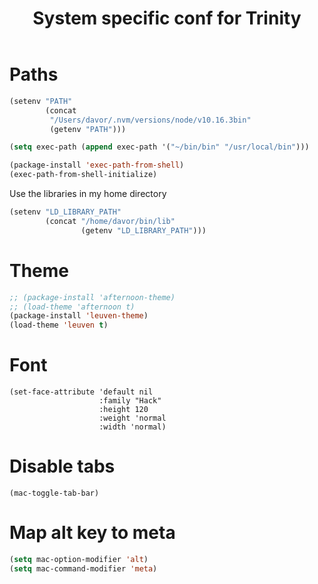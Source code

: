 #+TITLE: System specific conf for Trinity

* Paths
#+BEGIN_SRC emacs-lisp
  (setenv "PATH"
          (concat
           "/Users/davor/.nvm/versions/node/v10.16.3bin"
           (getenv "PATH")))

  (setq exec-path (append exec-path '("~/bin/bin" "/usr/local/bin")))

  (package-install 'exec-path-from-shell)
  (exec-path-from-shell-initialize)
#+END_SRC

  Use the libraries in my home directory
#+BEGIN_SRC emacs-lisp
  (setenv "LD_LIBRARY_PATH"
          (concat "/home/davor/bin/lib"
                  (getenv "LD_LIBRARY_PATH")))
#+END_SRC

* Theme
#+BEGIN_SRC emacs-lisp
  ;; (package-install 'afternoon-theme)
  ;; (load-theme 'afternoon t)
  (package-install 'leuven-theme)
  (load-theme 'leuven t)
#+END_SRC
* Font
  #+BEGIN_SRC elisp
    (set-face-attribute 'default nil
                        :family "Hack"
                        :height 120
                        :weight 'normal
                        :width 'normal)
  #+END_SRC

* Disable tabs
  #+BEGIN_SRC elisp
    (mac-toggle-tab-bar)
  #+END_SRC
* Map alt key to meta
  #+BEGIN_SRC emacs-lisp
    (setq mac-option-modifier 'alt)
    (setq mac-command-modifier 'meta)
  #+END_SRC
